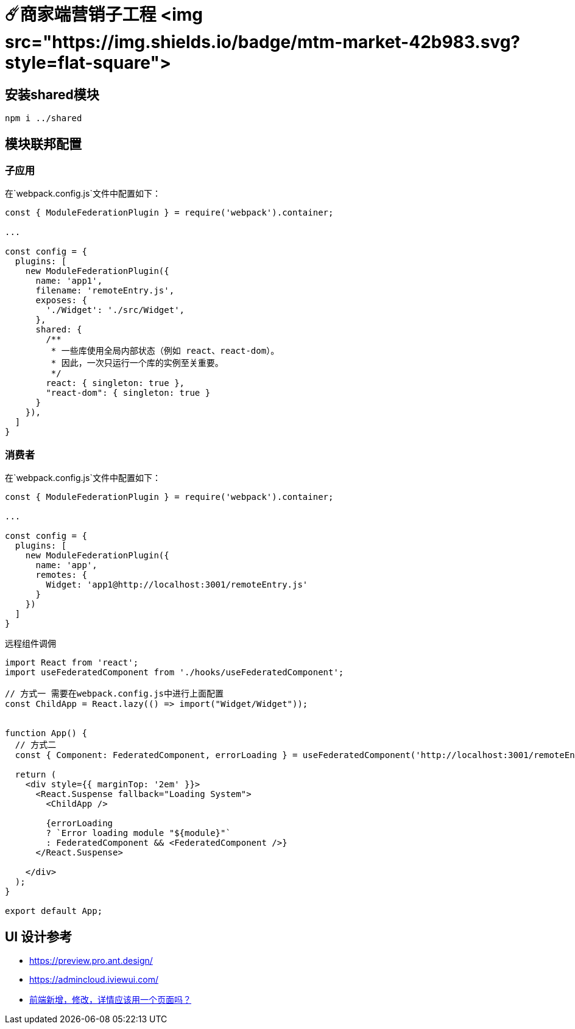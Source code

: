 # ☄️商家端营销子工程 <img src="https://img.shields.io/badge/mtm-market-42b983.svg?style=flat-square">

## 安装shared模块
```
npm i ../shared
```

## 模块联邦配置

### 子应用
在`webpack.config.js`文件中配置如下：
```js
const { ModuleFederationPlugin } = require('webpack').container;

...

const config = {
  plugins: [
    new ModuleFederationPlugin({
      name: 'app1',
      filename: 'remoteEntry.js',
      exposes: {
        './Widget': './src/Widget',
      },
      shared: {
        /**
         * 一些库使用全局内部状态（例如 react、react-dom）。
         * 因此，一次只运行一个库的实例至关重要。
         */
        react: { singleton: true },
        "react-dom": { singleton: true }
      }
    }),
  ]
}
```

### 消费者

在`webpack.config.js`文件中配置如下：
```js

const { ModuleFederationPlugin } = require('webpack').container;

...

const config = {
  plugins: [
    new ModuleFederationPlugin({
      name: 'app',
      remotes: {
        Widget: 'app1@http://localhost:3001/remoteEntry.js'
      }
    })
  ]
}
```

远程组件调佣
```js
import React from 'react';
import useFederatedComponent from './hooks/useFederatedComponent';

// 方式一 需要在webpack.config.js中进行上面配置
const ChildApp = React.lazy(() => import("Widget/Widget"));


function App() {
  // 方式二
  const { Component: FederatedComponent, errorLoading } = useFederatedComponent('http://localhost:3001/remoteEntry.js', 'app1', './Widget');
  
  return (
    <div style={{ marginTop: '2em' }}>
      <React.Suspense fallback="Loading System">
        <ChildApp />

        {errorLoading
        ? `Error loading module "${module}"`
        : FederatedComponent && <FederatedComponent />}
      </React.Suspense>
      
    </div>
  );
}

export default App;
```


## UI 设计参考

* https://preview.pro.ant.design/
* https://admincloud.iviewui.com/
* https://www.zhihu.com/question/604668868[前端新增，修改，详情应该用一个页面吗？]
